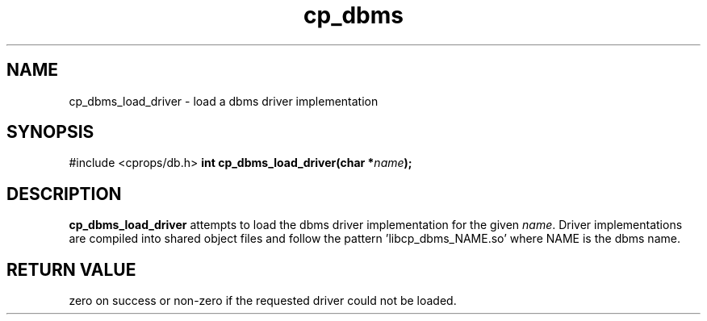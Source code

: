 .TH "cp_dbms" 3 "MARCH 2006" "libcprops" "cp_dbms"
.SH NAME
cp_dbms_load_driver \- load a dbms driver implementation
.SH SYNOPSIS
#include <cprops/db.h>
.BI "int cp_dbms_load_driver(char *" name ");
.SH DESCRIPTION
.B cp_dbms_load_driver
attempts to load the dbms driver implementation for the given \fIname\fP. 
Driver implementations are compiled into shared object files and follow the 
pattern 'libcp_dbms_NAME.so' where NAME is the dbms name. 
.SH RETURN VALUE
zero on success or non-zero if the requested driver could not be loaded.

